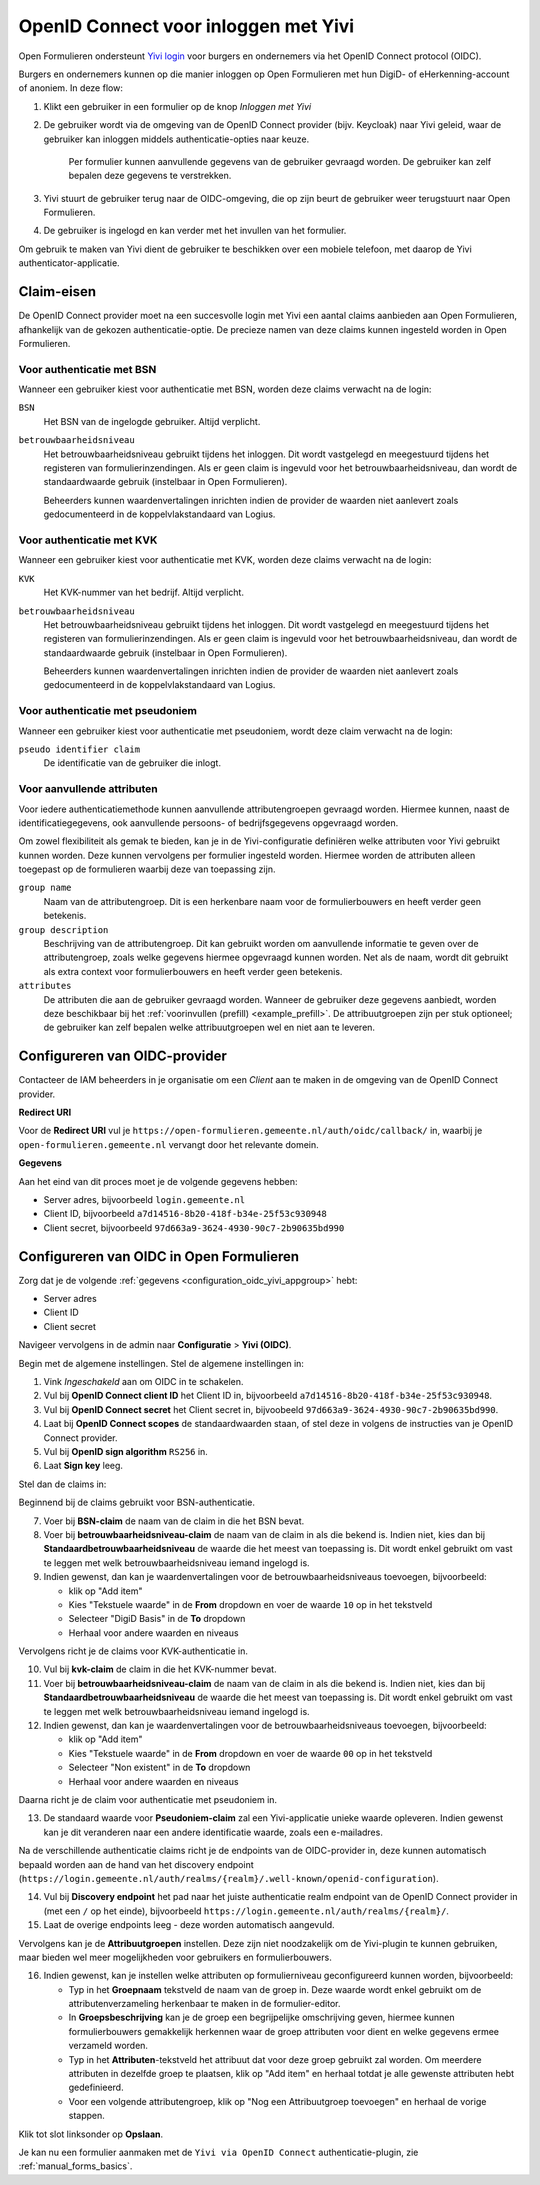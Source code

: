 .. _configuration_authentication_oidc_yivi:

=====================================
OpenID Connect voor inloggen met Yivi
=====================================

Open Formulieren ondersteunt `Yivi login <https://yivi.app/>`_ voor burgers en
ondernemers via het OpenID Connect protocol (OIDC).

Burgers en ondernemers kunnen op die manier inloggen op Open Formulieren met hun DigiD-
of eHerkenning-account of anoniem. In deze flow:

1. Klikt een gebruiker in een formulier op de knop *Inloggen met Yivi*
2. De gebruiker wordt via de omgeving van de OpenID Connect provider (bijv. Keycloak)
   naar Yivi geleid, waar de gebruiker kan inloggen middels authenticatie-opties naar
   keuze.

     Per formulier kunnen aanvullende gegevens van de gebruiker gevraagd worden.
     De gebruiker kan zelf bepalen deze gegevens te verstrekken.

3. Yivi stuurt de gebruiker terug naar de OIDC-omgeving, die op zijn beurt de gebruiker
   weer terugstuurt naar Open Formulieren.
4. De gebruiker is ingelogd en kan verder met het invullen van het formulier.

Om gebruik te maken van Yivi dient de gebruiker te beschikken over een mobiele telefoon,
met daarop de Yivi authenticator-applicatie.

.. _configuration_oidc_yivi_claim_requirements:

Claim-eisen
===========

De OpenID Connect provider moet na een succesvolle login met Yivi een aantal claims
aanbieden aan Open Formulieren, afhankelijk van de gekozen authenticatie-optie. De
precieze namen van deze claims kunnen ingesteld worden in Open Formulieren.

Voor authenticatie met BSN
--------------------------

Wanneer een gebruiker kiest voor authenticatie met BSN, worden deze claims verwacht na de
login:

``BSN``
    Het BSN van de ingelogde gebruiker. Altijd verplicht.

``betrouwbaarheidsniveau``
    Het betrouwbaarheidsniveau gebruikt tijdens het inloggen. Dit wordt vastgelegd en
    meegestuurd tijdens het registeren van formulierinzendingen. Als er geen claim is
    ingevuld voor het betrouwbaarheidsniveau, dan wordt de standaardwaarde gebruik
    (instelbaar in Open Formulieren).

    Beheerders kunnen waardenvertalingen inrichten indien de provider de waarden
    niet aanlevert zoals gedocumenteerd in de koppelvlakstandaard van Logius.

Voor authenticatie met KVK
--------------------------

Wanneer een gebruiker kiest voor authenticatie met KVK, worden deze claims verwacht na de
login:

``KVK``
    Het KVK-nummer van het bedrijf. Altijd verplicht.

``betrouwbaarheidsniveau``
    Het betrouwbaarheidsniveau gebruikt tijdens het inloggen. Dit wordt vastgelegd en
    meegestuurd tijdens het registeren van formulierinzendingen. Als er geen claim is
    ingevuld voor het betrouwbaarheidsniveau, dan wordt de standaardwaarde gebruik
    (instelbaar in Open Formulieren).

    Beheerders kunnen waardenvertalingen inrichten indien de provider de waarden
    niet aanlevert zoals gedocumenteerd in de koppelvlakstandaard van Logius.

Voor authenticatie met pseudoniem
---------------------------------

Wanneer een gebruiker kiest voor authenticatie met pseudoniem, wordt deze claim verwacht
na de login:

``pseudo identifier claim``
    De identificatie van de gebruiker die inlogt.

Voor aanvullende attributen
---------------------------

Voor iedere authenticatiemethode kunnen aanvullende attributengroepen gevraagd worden.
Hiermee kunnen, naast de identificatiegegevens, ook aanvullende persoons- of
bedrijfsgegevens opgevraagd worden.

Om zowel flexibiliteit als gemak te bieden, kan je in de Yivi-configuratie definiëren
welke attributen voor Yivi gebruikt kunnen worden. Deze kunnen vervolgens per formulier
ingesteld worden. Hiermee worden de attributen alleen toegepast op de formulieren
waarbij deze van toepassing zijn.

``group name``
    Naam van de attributengroep. Dit is een herkenbare naam voor de formulierbouwers en
    heeft verder geen betekenis.

``group description``
    Beschrijving van de attributengroep. Dit kan gebruikt worden om aanvullende
    informatie te geven over de attributengroep, zoals welke gegevens hiermee opgevraagd
    kunnen worden. Net als de naam, wordt dit gebruikt als extra context voor
    formulierbouwers en heeft verder geen betekenis.

``attributes``
    De attributen die aan de gebruiker gevraagd worden. Wanneer de gebruiker deze
    gegevens aanbiedt, worden deze beschikbaar bij het
    :ref:`voorinvullen (prefill) <example_prefill>`.
    De attribuutgroepen zijn per stuk optioneel; de gebruiker kan zelf bepalen welke
    attribuutgroepen wel en niet aan te leveren.

.. _configuration_oidc_yivi_appgroup:

Configureren van OIDC-provider
==============================

Contacteer de IAM beheerders in je organisatie om een *Client* aan te
maken in de omgeving van de OpenID Connect provider.

**Redirect URI**

Voor de **Redirect URI** vul je ``https://open-formulieren.gemeente.nl/auth/oidc/callback/`` in,
waarbij je ``open-formulieren.gemeente.nl`` vervangt door het relevante domein.

**Gegevens**

Aan het eind van dit proces moet je de volgende gegevens hebben:

* Server adres, bijvoorbeeld ``login.gemeente.nl``
* Client ID, bijvoorbeeld ``a7d14516-8b20-418f-b34e-25f53c930948``
* Client secret, bijvoorbeeld ``97d663a9-3624-4930-90c7-2b90635bd990``

Configureren van OIDC in Open Formulieren
=========================================

Zorg dat je de volgende :ref:`gegevens <configuration_oidc_yivi_appgroup>` hebt:

* Server adres
* Client ID
* Client secret

Navigeer vervolgens in de admin naar **Configuratie** > **Yivi (OIDC)**.

Begin met de algemene instellingen.
Stel de algemene instellingen in:

1. Vink *Ingeschakeld* aan om OIDC in te schakelen.
2. Vul bij **OpenID Connect client ID** het Client ID in, bijvoorbeeld
   ``a7d14516-8b20-418f-b34e-25f53c930948``.
3. Vul bij **OpenID Connect secret** het Client secret in, bijvoobeeld
   ``97d663a9-3624-4930-90c7-2b90635bd990``.
4. Laat bij **OpenID Connect scopes** de standaardwaarden staan, of stel deze in volgens
   de instructies van je OpenID Connect provider.
5. Vul bij **OpenID sign algorithm** ``RS256`` in.
6. Laat **Sign key** leeg.

Stel dan de claims in:

Beginnend bij de claims gebruikt voor BSN-authenticatie.

7. Voer bij **BSN-claim** de naam van de claim in die het BSN bevat.
8. Voer bij **betrouwbaarheidsniveau-claim** de naam van de claim in als die bekend is.
   Indien niet, kies dan bij **Standaardbetrouwbaarheidsniveau** de waarde die het meest
   van toepassing is. Dit wordt enkel gebruikt om vast te leggen met welk
   betrouwbaarheidsniveau iemand ingelogd is.
9. Indien gewenst, dan kan je waardenvertalingen voor de betrouwbaarheidsniveaus
   toevoegen, bijvoorbeeld:

   * klik op "Add item"
   * Kies "Tekstuele waarde" in de **From** dropdown en voer de waarde ``10`` op in het
     tekstveld
   * Selecteer "DigiD Basis" in de **To** dropdown
   * Herhaal voor andere waarden en niveaus

Vervolgens richt je de claims voor KVK-authenticatie in.

10. Vul bij **kvk-claim** de claim in die het KVK-nummer bevat.
11. Voer bij **betrouwbaarheidsniveau-claim** de naam van de claim in als die bekend is.
    Indien niet, kies dan bij **Standaardbetrouwbaarheidsniveau** de waarde die het meest
    van toepassing is. Dit wordt enkel gebruikt om vast te leggen met welk
    betrouwbaarheidsniveau iemand ingelogd is.
12. Indien gewenst, dan kan je waardenvertalingen voor de betrouwbaarheidsniveaus
    toevoegen, bijvoorbeeld:

    * klik op "Add item"
    * Kies "Tekstuele waarde" in de **From** dropdown en voer de waarde ``00`` op in het
      tekstveld
    * Selecteer "Non existent" in de **To** dropdown
    * Herhaal voor andere waarden en niveaus

Daarna richt je de claim voor authenticatie met pseudoniem in.

13. De standaard waarde voor **Pseudoniem-claim** zal een Yivi-applicatie unieke waarde
    opleveren. Indien gewenst kan je dit veranderen naar een andere identificatie waarde,
    zoals een e-mailadres.

Na de verschillende authenticatie claims richt je de endpoints van de OIDC-provider in,
deze kunnen automatisch bepaald worden aan de hand van het discovery endpoint
(``https://login.gemeente.nl/auth/realms/{realm}/.well-known/openid-configuration``).

14. Vul bij **Discovery endpoint** het pad naar het juiste authenticatie realm endpoint
    van de OpenID Connect provider in (met een ``/`` op het einde),
    bijvoorbeeld ``https://login.gemeente.nl/auth/realms/{realm}/``.
15. Laat de overige endpoints leeg - deze worden automatisch aangevuld.

Vervolgens kan je de **Attribuutgroepen** instellen. Deze zijn niet noodzakelijk om de
Yivi-plugin te kunnen gebruiken, maar bieden wel meer mogelijkheden voor gebruikers en
formulierbouwers.

16. Indien gewenst, kan je instellen welke attributen op formulierniveau geconfigureerd
    kunnen worden, bijvoorbeeld:

    * Typ in het **Groepnaam** tekstveld de naam van de groep in. Deze waarde wordt
      enkel gebruikt om de attributenverzameling herkenbaar te maken in de
      formulier-editor.
    * In **Groepsbeschrijving** kan je de groep een begrijpelijke omschrijving geven,
      hiermee kunnen formulierbouwers gemakkelijk herkennen waar de groep attributen voor
      dient en welke gegevens ermee verzameld worden.
    * Typ in het **Attributen**-tekstveld het attribuut dat voor deze groep gebruikt zal
      worden. Om meerdere attributen in dezelfde groep te plaatsen, klik op "Add item"
      en herhaal totdat je alle gewenste attributen hebt gedefinieerd.
    * Voor een volgende attributengroep, klik op "Nog een Attribuutgroep toevoegen" en
      herhaal de vorige stappen.

Klik tot slot linksonder op **Opslaan**.

Je kan nu een formulier aanmaken met de ``Yivi via OpenID Connect``
authenticatie-plugin, zie :ref:`manual_forms_basics`.
